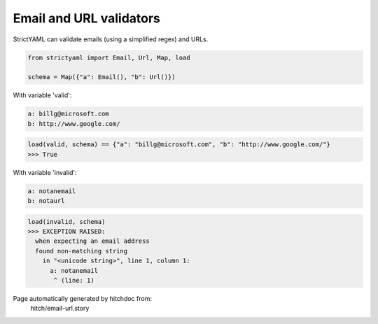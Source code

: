 Email and URL validators
------------------------

StrictYAML can validate emails (using a simplified regex) and
URLs.

.. code-block:: python

    from strictyaml import Email, Url, Map, load
    
    schema = Map({"a": Email(), "b": Url()})

With variable 'valid':

.. code-block:: yaml

  a: billg@microsoft.com
  b: http://www.google.com/



.. code-block:: python

    load(valid, schema) == {"a": "billg@microsoft.com", "b": "http://www.google.com/"}
    >>> True

With variable 'invalid':

.. code-block:: yaml

  a: notanemail
  b: notaurl



.. code-block:: python

    load(invalid, schema)
    >>> EXCEPTION RAISED:
      when expecting an email address
      found non-matching string
        in "<unicode string>", line 1, column 1:
          a: notanemail
           ^ (line: 1)


Page automatically generated by hitchdoc from:
  hitch/email-url.story